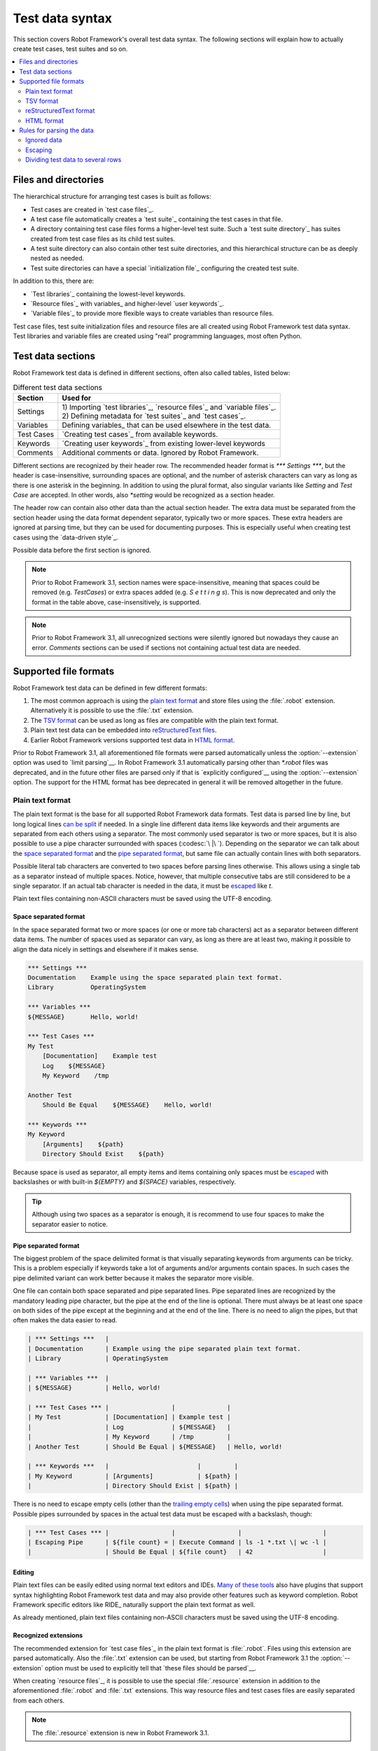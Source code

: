 Test data syntax
================

This section covers Robot Framework's overall test data
syntax. The following sections will explain how to actually create test
cases, test suites and so on.

.. contents::
   :depth: 2
   :local:

Files and directories
---------------------

The hierarchical structure for arranging test cases is built as follows:

- Test cases are created in `test case files`_.
- A test case file automatically creates a `test suite`_ containing
  the test cases in that file.
- A directory containing test case files forms a higher-level test
  suite. Such a `test suite directory`_ has suites created from test
  case files as its child test suites.
- A test suite directory can also contain other test suite directories,
  and this hierarchical structure can be as deeply nested as needed.
- Test suite directories can have a special `initialization file`_
  configuring the created test suite.

In addition to this, there are:

- `Test libraries`_ containing the lowest-level keywords.
- `Resource files`_ with variables_ and higher-level `user keywords`_.
- `Variable files`_ to provide more flexible ways to create variables
  than resource files.

Test case files, test suite initialization files and resource files are
all created using Robot Framework test data syntax. Test libraries and
variable files are created using "real" programming languages, most
often Python.

.. _test data tables:

Test data sections
------------------

Robot Framework test data is defined in different sections, often also
called tables, listed below:

.. table:: Different test data sections
   :class: tabular

   +------------+--------------------------------------------+
   |   Section  |                 Used for                   |
   +============+============================================+
   | Settings   | | 1) Importing `test libraries`_,          |
   |            |   `resource files`_ and `variable files`_. |
   |            | | 2) Defining metadata for `test suites`_  |
   |            |   and `test cases`_.                       |
   +------------+--------------------------------------------+
   | Variables  | Defining variables_ that can be used       |
   |            | elsewhere in the test data.                |
   +------------+--------------------------------------------+
   | Test Cases | `Creating test cases`_ from available      |
   |            | keywords.                                  |
   +------------+--------------------------------------------+
   | Keywords   | `Creating user keywords`_ from existing    |
   |            | lower-level keywords                       |
   +------------+--------------------------------------------+
   | Comments   | Additional comments or data. Ignored by    |
   |            | Robot Framework.                           |
   +------------+--------------------------------------------+

Different sections are recognized by their header row. The recommended
header format is `*** Settings ***`, but the header is case-insensitive,
surrounding spaces are optional, and the number of asterisk characters can
vary as long as there is one asterisk in the beginning. In addition to using
the plural format, also singular variants like `Setting` and `Test Case` are
accepted. In other words, also `*setting` would be recognized as a section
header.

The header row can contain also other data than the actual section header.
The extra data must be separated from the section header using the data
format dependent separator, typically two or more spaces. These extra headers
are ignored at parsing time, but they can be used for documenting
purposes. This is especially useful when creating test cases using the
`data-driven style`_.

Possible data before the first section is ignored.

.. note:: Prior to Robot Framework 3.1, section names were space-insensitive,
          meaning that spaces could be removed (e.g. `TestCases`) or extra
          spaces added (e.g. `S e t t i n g s`). This is now deprecated and
          only the format in the table above, case-insensitively, is supported.

.. note:: Prior to Robot Framework 3.1, all unrecognized sections were silently
          ignored but nowadays they cause an error. `Comments` sections can
          be used if sections not containing actual test data are needed.

Supported file formats
----------------------

Robot Framework test data can be defined in few different formats:

1. The most common approach is using the `plain text format`_ and store files
   using the :file:`.robot` extension. Alternatively it is possible to use
   the :file:`.txt` extension.

2. The `TSV format`_ can be used as long as files are compatible
   with the plain text format.

3. Plain text test data can be embedded into `reStructuredText files`__.

4. Earlier Robot Framework versions supported test data in `HTML format`_.

Prior to Robot Framework 3.1, all aforementioned file formats were parsed
automatically unless the :option:`--extension` option was used to `limit
parsing`__. In Robot Framework 3.1 automatically parsing other than
`*.robot` files was deprecated, and in the future other files are parsed
only if that is `explicitly configured`__ using the :option:`--extension` option.
The support for the HTML format has bee deprecated in general it will be
removed altogether in the future.

__ `reStructuredText format`_
__ `Selecting files to parse`_
__ `Selecting files to parse`_

Plain text format
~~~~~~~~~~~~~~~~~

The plain text format is the base for all supported Robot Framework data
formats. Test data is parsed line by line, but long logical lines
`can be split`__ if needed. In a single line different data items
like keywords and their arguments are separated from each others using
a separator. The most commonly used separator is two or more spaces, but
it is also possible to use a pipe character surrounded with spaces
(:codesc:`\ |\ `). Depending on the separator we can talk about the `space
separated format`_ and the `pipe separated format`_, but same file can
actually contain lines with both separators.

Possible literal tab characters are converted to two spaces before parsing
lines otherwise. This allows using a single tab as a separator instead of
multiple spaces. Notice, however, that multiple consecutive tabs are still
considered to be a single separator. If an actual tab character is needed
in the data, it must be escaped__ like `\t`.

Plain text files containing non-ASCII characters must be saved using the
UTF-8 encoding.

__ `Dividing test data to several rows`_
__ Escaping_

Space separated format
''''''''''''''''''''''

In the space separated format two or more spaces (or one or more tab
characters) act as a separator between different data items.
The number of spaces used as separator can vary, as long as there are
at least two, making it possible to align the data nicely in settings
and elsewhere if it makes sense.

.. sourcecode:: robotframework

   *** Settings ***
   Documentation    Example using the space separated plain text format.
   Library          OperatingSystem

   *** Variables ***
   ${MESSAGE}       Hello, world!

   *** Test Cases ***
   My Test
       [Documentation]    Example test
       Log    ${MESSAGE}
       My Keyword    /tmp

   Another Test
       Should Be Equal    ${MESSAGE}    Hello, world!

   *** Keywords ***
   My Keyword
       [Arguments]    ${path}
       Directory Should Exist    ${path}

Because space is used as separator, all empty items and items containing
only spaces must be escaped__ with backslashes or with built-in  `${EMPTY}`
and `${SPACE}` variables, respectively.

__ Escaping_

.. tip:: Although using two spaces as a separator is enough, it is recommend
         to use four spaces to make the separator easier to notice.

Pipe separated format
'''''''''''''''''''''

The biggest problem of the space delimited format is that visually
separating keywords from arguments can be tricky. This is a problem
especially if keywords take a lot of arguments and/or arguments
contain spaces. In such cases the pipe delimited variant can
work better because it makes the separator more visible.

One file can contain both space separated and pipe separated lines.
Pipe separated lines are recognized by the mandatory leading pipe character,
but the pipe at the end of the line is optional. There must always be at
least one space on both sides of the pipe except at the beginning and at
the end of the line. There is no need to align the pipes, but that often
makes the data easier to read.

.. sourcecode:: robotframework

   | *** Settings ***   |
   | Documentation      | Example using the pipe separated plain text format.
   | Library            | OperatingSystem

   | *** Variables ***  |
   | ${MESSAGE}         | Hello, world!

   | *** Test Cases *** |                 |              |
   | My Test            | [Documentation] | Example test |
   |                    | Log             | ${MESSAGE}   |
   |                    | My Keyword      | /tmp         |
   | Another Test       | Should Be Equal | ${MESSAGE}   | Hello, world!

   | *** Keywords ***   |                        |         |
   | My Keyword         | [Arguments]            | ${path} |
   |                    | Directory Should Exist | ${path} |

There is no need to escape empty cells (other than the `trailing empty
cells`__) when using the pipe separated format. Possible pipes surrounded by
spaces in the actual test data must be escaped with a backslash, though:

.. sourcecode:: robotframework

   | *** Test Cases *** |                 |                 |                      |
   | Escaping Pipe      | ${file count} = | Execute Command | ls -1 *.txt \| wc -l |
   |                    | Should Be Equal | ${file count}   | 42                   |

__ Escaping_

Editing
'''''''

Plain text files can be easily edited using normal text editors and IDEs.
`Many of these tools`__ also have plugins that support syntax highlighting
Robot Framework test data and may also provide other features such as keyword
completion. Robot Framework specific editors like RIDE_ naturally support
the plain text format as well.

As already mentioned, plain text files containing non-ASCII characters must
be saved using the UTF-8 encoding.

__ http://robotframework.org/#tools

Recognized extensions
'''''''''''''''''''''

The recommended extension for `test case files`_ in the plain text format is
:file:`.robot`. Files using this extension are parsed automatically.
Also the :file:`.txt` extension can be used, but starting from Robot
Framework 3.1 the :option:`--extension` option must be used to
explicitly tell that `these files should be parsed`__.

When creating `resource files`_, it is possible to use the special
:file:`.resource` extension in addition to the aforementioned
:file:`.robot` and :file:`.txt` extensions. This way resource files and
test cases files are easily separated from each others.

.. note:: The :file:`.resource` extension is new in Robot Framework 3.1.

__ `Selecting files to parse`_

TSV format
~~~~~~~~~~

Files in the tab-separated values (TSV) format are typically edited in
spreadsheet programs and, because the syntax is so simple, they are easy
to generate programmatically. They are also pretty easy to edit using
normal text editors and they work well in version control, but the
`plain text format`_ is even better suited for these purposes.

.. table:: Using the TSV format
   :class: tsv-example

   =============  =============================  =============  =============
   \*Setting*     \*Value*                       \*Value*       \*Value*
   Documentation  Example using the TSV format.
   Library        OperatingSystem
   \
   \
   \*Variable*    \*Value*                       \*Value*       \*Value*
   ${MESSAGE}     Hello, world!
   \
   \
   \*Test Case*   \*Action*                      \*Argument*    \*Argument*
   My Test        [Documentation]                Example test
   \              Log                            ${MESSAGE}
   \              My Keyword                     /tmp
   \
   Another Test   Should Be Equal                ${MESSAGE}     Hello, world!
   \
   \
   \*Keyword*     \*Action*                      \*Argument*    \*Argument*
   My Keyword     [Arguments]                    ${path}
   \              Directory Should Exist         ${path}
   =============  =============================  =============  =============

The TSV format and the space separated variant of the `plain text format`_
are nearly identical, but earlier Robot Framework versions had slightly
different parser for these formats. The differences were:

- The TSV parser did not require escaping empty intermediate cells.
- The TSV parser removed possible quotes around cells that may be added
  by spreadsheet programs.

The TSV parser was deprecated in Robot Framework 3.1 and it will be removed
in the future. It is still possible to use the TSV format, but files
must be fully compatible with the plain text format. This basically requires
escaping all empty cells and configuring spreadsheet program or other tool
saving TSV files not to add surrounding quotes to cells.

Editing test data
'''''''''''''''''

You can create and edit TSV files in any spreadsheet program, such as
Microsoft Excel. Select the tab-separated format when you save the file.
It is also a good idea to turn all automatic corrections off and configure
the tool to treat all values in the file as plain text. As explained above,
TSV files should also be saved so that no quotes are added around the cells.

TSV files are relatively easy to edit with any text editor,
especially if the editor supports visually separating tabs from
spaces. The TSV format is also supported by RIDE_.

Like plain text files, TSV files containing non-ASCII characters must be
saved using the UTF-8 encoding.

Recognized extensions
'''''''''''''''''''''

Files in the TSV format are customarily saved using the :file:`.tsv`
extension, but starting from Robot Framework 3.1 the :option:`--extension`
option must be used to explicitly tell that `these files should be parsed`__.
Another possibility is saving also these files using the the :file:`.robot`
extension, but this requires the file to be fully compatible with the
plain text syntax.

__ `Selecting files to parse`_

reStructuredText format
~~~~~~~~~~~~~~~~~~~~~~~

reStructuredText_ (reST) is an easy-to-read plain text markup syntax that
is commonly used for documentation of Python projects (including
Python itself, as well as this User Guide). reST documents are most
often compiled to HTML, but also other output formats are supported.

Using reST with Robot Framework allows you to mix richly formatted documents
and test data in a concise text format that is easy to work with
using simple text editors, diff tools, and source control systems.

When using reST files with Robot Framework, test data is defined `using code
blocks`_. Earlier Robot Framework versions also supported `using tables`_ and
converting reST files to HTML, but this was deprecated in Robot Framework 3.1.

.. note:: Using reST files with Robot Framework requires the Python docutils_
          module to be installed.

Using code blocks
'''''''''''''''''

reStructuredText documents can contain code examples in so called code blocks.
When these documents are compiled into HTML or other formats, the code blocks
are syntax highlighted using Pygments_. In standard reST code blocks are
started using the `code` directive, but Sphinx_ uses `code-block`
or `sourcecode` instead. The name of the programming language in
the code block is given as an argument to the directive. For example, following
code blocks contain Python and Robot Framework examples, respectively:

.. sourcecode:: rest

    .. code:: python

       def example_keyword():
           print('Hello, world!')

    .. code:: robotframework

       *** Test Cases ***
       Example Test
           Example Keyword

When Robot Framework parses reStructuredText files, it first searches for
possible `code`, `code-block` or `sourcecode` blocks
containing Robot Framework test data. If such code blocks are found, data
they contain is written into an in-memory file and executed. All data outside
the code blocks is ignored.

The test data in the code blocks must be defined using the `plain text format`_.
As the example below illustrates, both space and pipe separated variants are
supported:

.. sourcecode:: rest

    Example
    -------

    This text is outside code blocks and thus ignored.

    .. code:: robotframework

       *** Settings ***
       Documentation    Example using the reStructuredText format.
       Library          OperatingSystem

       *** Variables ***
       ${MESSAGE}       Hello, world!

       *** Test Cases ***
       My Test
           [Documentation]    Example test
           Log    ${MESSAGE}
           My Keyword    /tmp

       Another Test
           Should Be Equal    ${MESSAGE}    Hello, world!

    Also this text is outside code blocks and ignored. Above block used
    the space separated plain text format and the block below uses the pipe
    separated variant.

    .. code:: robotframework

       | *** Keyword ***  |                        |         |
       | My Keyword       | [Arguments]            | ${path} |
       |                  | Directory Should Exist | ${path} |

Using tables
''''''''''''

Earlier Robot Framework versions supported using reStructuredText also
so that test data was defined in tables. These files were then internally
converted to `HTML format`_ before parsing them. This functionality was
deprecated in Robot Framework 3.1 and will be removed in the future
along with the general support for the HTML format.

Editing
'''''''

Test data in reStructuredText files can be edited with any text editor, and
many editors also provide automatic syntax highlighting for it.

Robot Framework requires reST files containing non-ASCII characters to be
saved using the UTF-8 encoding.

Recognized extensions
'''''''''''''''''''''

Robot Framework supports reStructuredText files using both :file:`.rst` and
:file:`.rest` extension. Starting from Robot Framework 3.1 the
:option:`--extension` option must be used to explicitly tell that
`these files should be parsed`__.

__ `Selecting files to parse`_

Syntax errors in reST source files
''''''''''''''''''''''''''''''''''

When Robot Framework parses reStructuredText files, errors below level
`SEVERE` are ignored to avoid noise about possible non-standard directives
and other such markup. This may hide also real errors, but they can be seen
when processing files using reStructuredText tooling normally.

HTML format
~~~~~~~~~~~

Earlier Robot Framework versions supported test data in HTML format but
this support has been deprecated in Robot Framework 3.1. All test data in
HTML format should be converted to the `plain text format`_ or other supported
formats. This is typically easiest by using the built-in Tidy_ tool.

Rules for parsing the data
--------------------------

.. _comment:

Ignored data
~~~~~~~~~~~~

When Robot Framework parses the test data files, it ignores:

- All data before the first `test data section`__. If the data format allows
  data between sections, also that is ignored.
- Data in the `Comments`__ section.
- All empty rows.
- All empty cells at the end of rows, unless they are escaped__.
- All single backslashes (:codesc:`\\`) when not used for escaping_.
- All characters following the hash character (`#`), when it is the first
  character of a cell. This means that hash marks can be used to enter
  comments in the test data.

When Robot Framework ignores some data, this data is not available in
any resulting reports and, additionally, most tools used with Robot
Framework also ignore them. To add information that is visible in
Robot Framework outputs, place it to the documentation or other metadata of
test cases or suites, or log it with the BuiltIn_ keywords :name:`Log` or
:name:`Comment`.

__ `Test data sections`_
__ `Test data sections`_
__ `Handling empty cells`_

Escaping
~~~~~~~~

The escape character in Robot Framework test data is the backslash
(:codesc:`\\`) and additionally `built-in variables`_ `${EMPTY}` and `${SPACE}`
can often be used for escaping. Different escaping mechanisms are
discussed in the sections below.

Escaping special characters
'''''''''''''''''''''''''''

The backslash character can be used to escape special characters
so that their literal values are used.

.. table:: Escaping special characters
   :class: tabular

   ===========  ================================================================  ==============================
    Character                              Meaning                                           Examples
   ===========  ================================================================  ==============================
   `\$`         Dollar sign, never starts a `scalar variable`_.                   `\${notvar}`
   `\@`         At sign, never starts a `list variable`_.                         `\@{notvar}`
   `\&`         Ampersand, never starts a `dictionary variable`_.                 `\&{notvar}`
   `\%`         Percent sign, never starts an `environment variable`_.            `\%{notvar}`
   `\#`         Hash sign, never starts a comment_.                               `\# not comment`
   `\=`         Equal sign, never part of `named argument syntax`_.               `not\=named`
   `\|`         Pipe character, not a separator in the `pipe separated format`_.  `ls -1 *.txt \| wc -l`
   `\\`         Backslash character, never escapes anything.                      `c:\\temp, \\${var}`
   ===========  ================================================================  ==============================

.. _escape sequence:
.. _escape sequences:

Forming escape sequences
''''''''''''''''''''''''

The backslash character also allows creating special escape sequences that are
recognized as characters that would otherwise be hard or impossible to create
in the test data.

.. table:: Escape sequences
   :class: tabular

   =============  ====================================  ============================
      Sequence                  Meaning                           Examples
   =============  ====================================  ============================
   `\n`           Newline character.                    `first line\n2nd line`
   `\r`           Carriage return character             `text\rmore text`
   `\t`           Tab character.                        `text\tmore text`
   `\xhh`         Character with hex value `hh`.        `null byte: \x00, ä: \xE4`
   `\uhhhh`       Character with hex value `hhhh`.      `snowman: \u2603`
   `\Uhhhhhhhh`   Character with hex value `hhhhhhhh`.  `love hotel: \U0001f3e9`
   =============  ====================================  ============================

.. note:: All strings created in the test data, including characters like
          `\x02`, are Unicode and must be explicitly converted to
          byte strings if needed. This can be done, for example, using
          :name:`Convert To Bytes` or :name:`Encode String To Bytes` keywords
          in BuiltIn_ and String_ libraries, respectively, or with
          something like `value.encode('UTF-8')` in Python code.

.. note:: If invalid hexadecimal values are used with `\x`, `\u`
          or `\U` escapes, the end result is the original value without
          the backslash character. For example, `\xAX` (not hex) and
          `\U00110000` (too large value) result with `xAX`
          and `U00110000`, respectively. This behavior may change in
          the future, though.

.. note:: `Built-in variable`_ `${\n}` can be used if operating system
          dependent line terminator is needed (`\r\n` on Windows and
          `\n` elsewhere).

.. note:: Possible un-escaped whitespace character after the `\n` is
          ignored. This means that `two lines\nhere` and
          `two lines\n here` are equivalent. The motivation for this
          is to allow wrapping long lines containing newlines when using
          the HTML format, but the same logic is used also with other formats.
          An exception to this rule is that the whitespace character is not
          ignored inside the `extended variable syntax`_.

Handling empty cells
''''''''''''''''''''

If empty values are needed as arguments for keywords or otherwise, they often
need to be escaped to prevent them from being ignored__. Empty trailing cells
must be escaped regardless of the test data format, and when using the
`space separated format`_ all empty values must be escaped.

Empty cells can be escaped either with the backslash character or with
`built-in variable`_ `${EMPTY}`. The latter is typically recommended
as it is easier to understand. An exception to this recommendation is escaping
the indented cells in `for loops`_ with a backslash when using the
`space separated format`_. All these cases are illustrated by the following
examples:

.. sourcecode:: robotframework

   *** Test Cases ***
   Using backslash
       Do Something    first arg    \
   Using ${EMPTY}
       Do Something    first arg    ${EMPTY}
   Non-trailing empty
       Do Something    ${EMPTY}     second arg    # Escaping needed in space separated format
   For loop
       :FOR    ${var}    IN    @{VALUES}
       \    Log    ${var}                         # Escaping needed here too

__ `Ignored data`_

Handling spaces
'''''''''''''''

Spaces, especially consecutive spaces, as part of arguments for keywords or
needed otherwise are problematic for two reasons:

- Two or more consecutive spaces is considered a separator when using the
  `space separated format`_.
- Leading and trailing spaces are ignored when using the
  `pipe separated format`_.

In these cases spaces need to be escaped. Similarly as when escaping empty
cells, it is possible to do that either by using the backslash character or
by using the `built-in variable`_ `${SPACE}`.

.. table:: Escaping spaces examples
   :class: tabular

   ==================================  ==================================  ==================================
        Escaping with backslash             Escaping with `${SPACE}`                      Notes
   ==================================  ==================================  ==================================
   :codesc:`\\ leading space`          `${SPACE}leading space`
   :codesc:`trailing space \\`         `trailing space${SPACE}`            Backslash must be after the space.
   :codesc:`\\ \\`                     `${SPACE}`                          Backslash needed on both sides.
   :codesc:`consecutive \\ \\ spaces`  `consecutive${SPACE * 3}spaces`     Using `extended variable syntax`_.
   ==================================  ==================================  ==================================

As the above examples show, using the `${SPACE}` variable often makes the
test data easier to understand. It is especially handy in combination with
the `extended variable syntax`_ when more than one space is needed.

Dividing test data to several rows
~~~~~~~~~~~~~~~~~~~~~~~~~~~~~~~~~~

If there is more data than readily fits a row, it possible to use ellipsis
(`...`) to continue the previous line. In test case and keyword tables,
the ellipsis must be preceded by at least one empty cell. In settings and
variable tables, it can be placed directly under the setting or variable name.
In all tables, all empty cells before the ellipsis are ignored.

Also suite, test or keyword documentation and value of test suite metadata
can be too long to fit into one row nicely. These values can be split into
multiple rows as well, and they will be `joined together with newlines`__.

All the syntax discussed above is illustrated in the following examples.
In the first three tables test data has not been split, and
the following three illustrate how fewer columns are needed after
splitting the data to several rows.

__ `Newlines in test data`_

.. sourcecode:: robotframework

   *** Settings ***
   Documentation      This is documentation for this test suite.\nThis kind of documentation can often be get quite long...
   Default Tags       default tag 1    default tag 2    default tag 3    default tag 4    default tag 5

   *** Variable ***
   @{LIST}            this     list     is      quite    long     and    items in it could also be long

   *** Test Cases ***
   Example
       [Tags]    you    probably    do    not    have    this    many    tags    in    real   life
       Do X    first argument    second argument    third argument    fourth argument    fifth argument    sixth argument
       ${var} =    Get X    first argument passed to this keyword is pretty long   second argument passed to this keyword is long too


.. sourcecode:: robotframework

   *** Settings ***
   Documentation      This is documentation for this test suite.
   ...                This kind of documentation can often be get quite long...
   Default Tags       default tag 1    default tag 2    default tag 3
   ...                default tag 4    default tag 5

   *** Variable ***
   @{LIST}            this     list     is      quite    long     and
   ...                items in it could also be long

   *** Test Cases ***
   Example
       [Tags]    you    probably    do    not    have    this    many
       ...       tags    in    real   life
       Do X    first argument    second argument    third argument
       ...    fourth argument    fifth argument    sixth argument
       ${var} =    Get X
       ...    first argument passed to this keyword is pretty long
       ...    second argument passed to this keyword is long too
